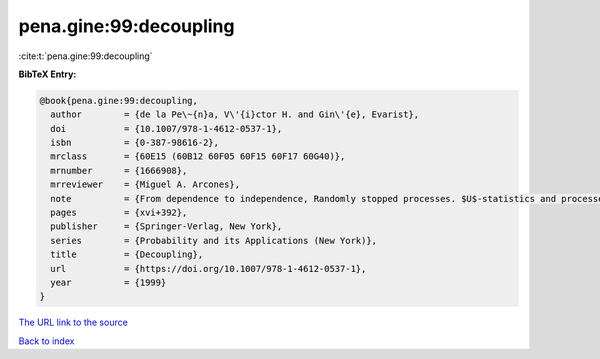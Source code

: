 pena.gine:99:decoupling
=======================

:cite:t:`pena.gine:99:decoupling`

**BibTeX Entry:**

.. code-block:: bibtex

   @book{pena.gine:99:decoupling,
     author        = {de la Pe\~{n}a, V\'{i}ctor H. and Gin\'{e}, Evarist},
     doi           = {10.1007/978-1-4612-0537-1},
     isbn          = {0-387-98616-2},
     mrclass       = {60E15 (60B12 60F05 60F15 60F17 60G40)},
     mrnumber      = {1666908},
     mrreviewer    = {Miguel A. Arcones},
     note          = {From dependence to independence, Randomly stopped processes. $U$-statistics and processes. Martingales and beyond},
     pages         = {xvi+392},
     publisher     = {Springer-Verlag, New York},
     series        = {Probability and its Applications (New York)},
     title         = {Decoupling},
     url           = {https://doi.org/10.1007/978-1-4612-0537-1},
     year          = {1999}
   }

`The URL link to the source <https://doi.org/10.1007/978-1-4612-0537-1>`__


`Back to index <../By-Cite-Keys.html>`__
